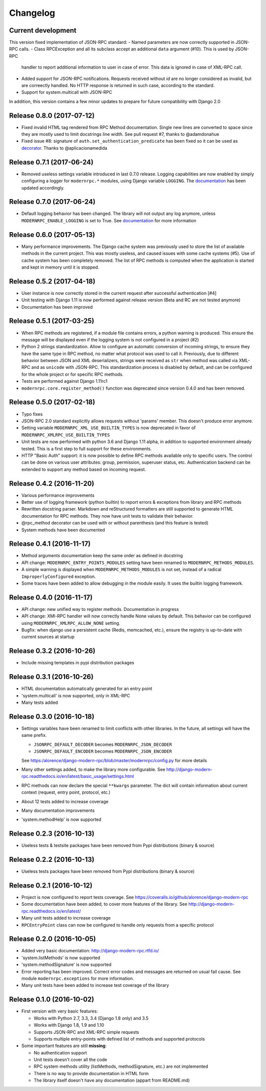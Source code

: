 Changelog
=========

Current development
-------------------
This version fixed implementation of JSON-RPC standard:
- Named parameters are now correctly supported in JSON-RPC calls.
- Class RPCException and all its subclass accept an additional ``data`` argument (#10). This is used by JSON-RPC
  handler to report additional information to user in case of error. This data is ignored in case of XML-RPC call.
- Added support for JSON-RPC notifications. Requests received without `id` are no longer considered as invalid, but
  are correectly handled. No HTTP response is returned in such case, according to the standard.
- Support for system.multicall with JSON-RPC
In addition, this version contains a few minor updates to prepare for future compatibility with Django 2.0

Release 0.8.0 (2017-07-12)
--------------------------
- Fixed invalid HTML tag rendered from RPC Method documentation. Single new lines are converted to space since they
  are mostly used to limit docstrings line width. See pull request #7, thanks to @adamdonahue
- Fixed issue #8: signature of ``auth.set_authentication_predicate`` has been fixed so it can be used as decorator_.
  Thanks to @aplicacionamedida

.. _decorator: http://django-modern-rpc.readthedocs.io/en/latest/advanced/authentication.html#basics

Release 0.7.1 (2017-06-24)
--------------------------
- Removed useless settings variable introduced in last 0.7.0 release. Logging capabilities are now enabled by simply
  configuring a logger for ``modernrpc.*`` modules, using Django variable ``LOGGING``. The documentation_ has been
  updated accordingly.

Release 0.7.0 (2017-06-24)
--------------------------
- Default logging behavior has been changed. The library will not output any log anymore, unless
  ``MODERNRPC_ENABLE_LOGGING`` is set to True. See documentation_ for more information

.. _documentation: http://django-modern-rpc.readthedocs.io/en/latest/advanced/tips_and_tricks.html#enable-logging

Release 0.6.0 (2017-05-13)
--------------------------
- Many performance improvements. The Django cache system was previously used to store the list of available methods
  in the current project. This was mostly useless, and caused issues with some cache systems (#5). Use of cache system
  has been completely removed. The list of RPC methods is computed when the application is started and kept in memory
  until it is stopped.

Release 0.5.2 (2017-04-18)
--------------------------
- User instance is now correctly stored in the current request after successful authentication [#4]
- Unit testing with Django 1.11 is now performed against release version (Beta and RC are not tested anymore)
- Documentation has been improved

Release 0.5.1 (2017-03-25)
--------------------------
- When RPC methods are registered, if a module file contains errors, a python warning is produced. This ensure the
  message will be displayed even if the logging system is not configured in a project (#2)
- Python 2 strings standardization. Allow to configure an automatic conversion of incoming strings, to ensure they have
  the same type in RPC method, no matter what protocol was used to call it. Previously, due to different behavior
  between JSON and XML deserializers, strings were received as ``str`` when method was called via XML-RPC and as
  ``unicode`` with JSON-RPC. This standardization process is disabled by default, and can be configured for the whole
  project or for specific RPC methods.
- Tests are performed against Django 1.11rc1
- ``modernrpc.core.register_method()`` function was deprecated since version 0.4.0 and has been removed.

Release 0.5.0 (2017-02-18)
--------------------------
- Typo fixes
- JSON-RPC 2.0 standard explicitly allows requests without 'params' member. This doesn't produce error anymore.
- Setting variable ``MODERNRPC_XML_USE_BUILTIN_TYPES`` is now deprecated in favor of
  ``MODERNRPC_XMLRPC_USE_BUILTIN_TYPES``
- Unit tests are now performed with python 3.6 and Django 1.11 alpha, in addition to supported environment already
  tested. This is a first step to full support for these environments.
- HTTP "Basic Auth" support: it is now possible to define RPC methods available only to specific users. The control can
  be done on various user attributes: group, permission, superuser status, etc.
  Authentication backend can be extended to support any method based on incoming request.

Release 0.4.2 (2016-11-20)
--------------------------
- Various performance improvements
- Better use of logging framework (python builtin) to report errors & exceptions from library and RPC methods
- Rewritten docstring parser. Markdown and reStructured formatters are still supported to generate HTML documentation
  for RPC methods. They now have unit tests to validate their behavior.
- @rpc_method decorator can be used with or without parenthesis (and this feature is tested)
- System methods have been documented

Release 0.4.1 (2016-11-17)
--------------------------
- Method arguments documentation keep the same order as defined in docstring
- API change: ``MODERNRPC_ENTRY_POINTS_MODULES`` setting have been renamed to ``MODERNRPC_METHODS_MODULES``.
- A simple warning is displayed when ``MODERNRPC_METHODS_MODULES`` is not set, instead of a radical
  ``ImproperlyConfigured`` exception.
- Some traces have been added to allow debugging in the module easily. It uses the builtin logging framework.

Release 0.4.0 (2016-11-17)
--------------------------
- API change: new unified way to register methods. Documentation in progress
- API change: XMl-RPC handler will now correctly handle None values by default. This behavior can be configured using
  ``MODERNRPC_XMLRPC_ALLOW_NONE`` setting.
- Bugfix: when django use a persistent cache (Redis, memcached, etc.), ensure the registry is up-to-date
  with current sources at startup

Release 0.3.2 (2016-10-26)
--------------------------
- Include missing templates in pypi distribution packages

Release 0.3.1 (2016-10-26)
--------------------------
- HTML documentation automatically generated for an entry point
- 'system.multicall' is now supported, only in XML-RPC
- Many tests added

Release 0.3.0 (2016-10-18)
--------------------------
- Settings variables have been renamed to limit conflicts with other libraries. In the future, all settings will have
  the same prefix.

  * ``JSONRPC_DEFAULT_DECODER`` becomes ``MODERNRPC_JSON_DECODER``
  * ``JSONRPC_DEFAULT_ENCODER`` becomes ``MODERNRPC_JSON_ENCODER``

  See https:/alorence/django-modern-rpc/blob/master/modernrpc/config.py for more details
- Many other settings added, to make the library more configurable. See
  http://django-modern-rpc.readthedocs.io/en/latest/basic_usage/settings.html
- RPC methods can now declare the special ``**kwargs`` parameter. The dict will contain information about current
  context (request, entry point, protocol, etc.)
- About 12 tests added to increase coverage
- Many documentation improvements
- 'system.methodHelp' is now supported

Release 0.2.3 (2016-10-13)
--------------------------
- Useless tests & testsite packages have been removed from Pypi distributions (binary & source)

Release 0.2.2 (2016-10-13)
--------------------------
- Useless tests packages have been removed from Pypi distributions (binary & source)

Release 0.2.1 (2016-10-12)
--------------------------
- Project is now configured to report tests coverage. See https://coveralls.io/github/alorence/django-modern-rpc
- Some documentation have been added, to cover more features of the library.
  See http://django-modern-rpc.readthedocs.io/en/latest/
- Many unit tests added to increase coverage
- ``RPCEntryPoint`` class can now be configured to handle only requests from a specific protocol

Release 0.2.0 (2016-10-05)
--------------------------
- Added very basic documentation: http://django-modern-rpc.rtfd.io/
- 'system.listMethods' is now supported
- 'system.methodSignature' is now supported
- Error reporting has been improved. Correct error codes and messages are returned on usual fail cause.
  See module ``modernrpc.exceptions`` for more information.
- Many unit tests have been added to increase test coverage of the library

Release 0.1.0 (2016-10-02)
--------------------------
- First version with very basic features:

  * Works with Python 2.7, 3.3, 3.4 (Django 1.8 only) and 3.5
  * Works with Django 1.8, 1.9 and 1.10
  * Supports JSON-RPC and XML-RPC simple requests
  * Supports multiple entry-points with defined list of methods and
    supported protocols
- Some important features are still **missing**:

  * No authentication support
  * Unit tests doesn't cover all the code
  * RPC system methods utility (listMethods, methodSignature, etc.)
    are not implemented
  * There is no way to provide documentation in HTML form
  * The library itself doesn't have any documentation (appart from
    README.md)
